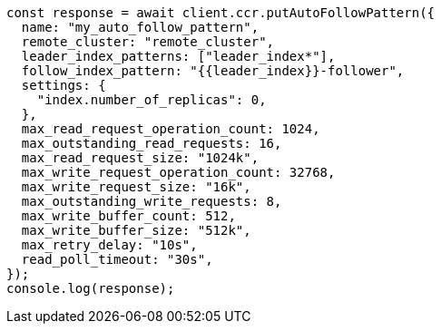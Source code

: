 // This file is autogenerated, DO NOT EDIT
// Use `node scripts/generate-docs-examples.js` to generate the docs examples

[source, js]
----
const response = await client.ccr.putAutoFollowPattern({
  name: "my_auto_follow_pattern",
  remote_cluster: "remote_cluster",
  leader_index_patterns: ["leader_index*"],
  follow_index_pattern: "{{leader_index}}-follower",
  settings: {
    "index.number_of_replicas": 0,
  },
  max_read_request_operation_count: 1024,
  max_outstanding_read_requests: 16,
  max_read_request_size: "1024k",
  max_write_request_operation_count: 32768,
  max_write_request_size: "16k",
  max_outstanding_write_requests: 8,
  max_write_buffer_count: 512,
  max_write_buffer_size: "512k",
  max_retry_delay: "10s",
  read_poll_timeout: "30s",
});
console.log(response);
----
